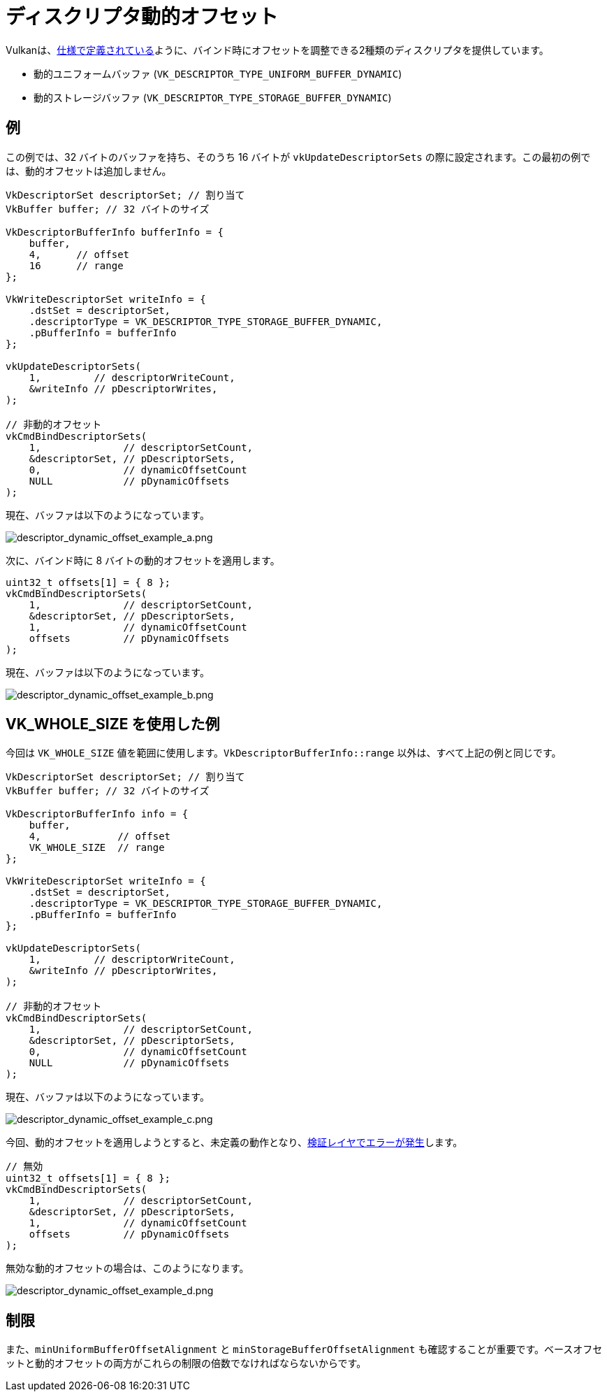 // Copyright 2022 The Khronos Group, Inc.
// SPDX-License-Identifier: CC-BY-4.0

ifndef::chapters[:chapters:]

[[descriptor-dynamic-offset]]
= ディスクリプタ動的オフセット

Vulkanは、link:https://docs.vulkan.org/spec/latest/chapters/descriptorsets.html#descriptorsets-binding-dynamicoffsets[仕様で定義されている]ように、バインド時にオフセットを調整できる2種類のディスクリプタを提供しています。

* 動的ユニフォームバッファ (`VK_DESCRIPTOR_TYPE_UNIFORM_BUFFER_DYNAMIC`)
* 動的ストレージバッファ (`VK_DESCRIPTOR_TYPE_STORAGE_BUFFER_DYNAMIC`)

== 例

この例では、32 バイトのバッファを持ち、そのうち 16 バイトが `vkUpdateDescriptorSets` の際に設定されます。この最初の例では、動的オフセットは追加しません。

[source,c]
----
VkDescriptorSet descriptorSet; // 割り当て
VkBuffer buffer; // 32 バイトのサイズ

VkDescriptorBufferInfo bufferInfo = {
    buffer,
    4,      // offset
    16      // range
};

VkWriteDescriptorSet writeInfo = {
    .dstSet = descriptorSet,
    .descriptorType = VK_DESCRIPTOR_TYPE_STORAGE_BUFFER_DYNAMIC,
    .pBufferInfo = bufferInfo
};

vkUpdateDescriptorSets(
    1,         // descriptorWriteCount,
    &writeInfo // pDescriptorWrites,
);

// 非動的オフセット
vkCmdBindDescriptorSets(
    1,              // descriptorSetCount,
    &descriptorSet, // pDescriptorSets,
    0,              // dynamicOffsetCount
    NULL            // pDynamicOffsets
);
----

現在、バッファは以下のようになっています。

image::../../../chapters/images/descriptor_dynamic_offset_example_a.png[descriptor_dynamic_offset_example_a.png]

次に、バインド時に 8 バイトの動的オフセットを適用します。

[source,c]
----
uint32_t offsets[1] = { 8 };
vkCmdBindDescriptorSets(
    1,              // descriptorSetCount,
    &descriptorSet, // pDescriptorSets,
    1,              // dynamicOffsetCount
    offsets         // pDynamicOffsets
);
----

現在、バッファは以下のようになっています。

image::../../../chapters/images/descriptor_dynamic_offset_example_b.png[descriptor_dynamic_offset_example_b.png]

== VK_WHOLE_SIZE を使用した例

今回は `VK_WHOLE_SIZE` 値を範囲に使用します。`VkDescriptorBufferInfo::range` 以外は、すべて上記の例と同じです。

[source,c]
----
VkDescriptorSet descriptorSet; // 割り当て
VkBuffer buffer; // 32 バイトのサイズ

VkDescriptorBufferInfo info = {
    buffer,
    4,             // offset
    VK_WHOLE_SIZE  // range
};

VkWriteDescriptorSet writeInfo = {
    .dstSet = descriptorSet,
    .descriptorType = VK_DESCRIPTOR_TYPE_STORAGE_BUFFER_DYNAMIC,
    .pBufferInfo = bufferInfo
};

vkUpdateDescriptorSets(
    1,         // descriptorWriteCount,
    &writeInfo // pDescriptorWrites,
);

// 非動的オフセット
vkCmdBindDescriptorSets(
    1,              // descriptorSetCount,
    &descriptorSet, // pDescriptorSets,
    0,              // dynamicOffsetCount
    NULL            // pDynamicOffsets
);
----

現在、バッファは以下のようになっています。

image::../../../chapters/images/descriptor_dynamic_offset_example_c.png[descriptor_dynamic_offset_example_c.png]

今回、動的オフセットを適用しようとすると、未定義の動作となり、link:https://github.com/KhronosGroup/Vulkan-ValidationLayers/issues/2846[検証レイヤでエラーが発生]します。

[source,c]
----
// 無効
uint32_t offsets[1] = { 8 };
vkCmdBindDescriptorSets(
    1,              // descriptorSetCount,
    &descriptorSet, // pDescriptorSets,
    1,              // dynamicOffsetCount
    offsets         // pDynamicOffsets
);
----

無効な動的オフセットの場合は、このようになります。

image::../../../chapters/images/descriptor_dynamic_offset_example_d.png[descriptor_dynamic_offset_example_d.png]

== 制限

また、`minUniformBufferOffsetAlignment` と `minStorageBufferOffsetAlignment` も確認することが重要です。ベースオフセットと動的オフセットの両方がこれらの制限の倍数でなければならないからです。

